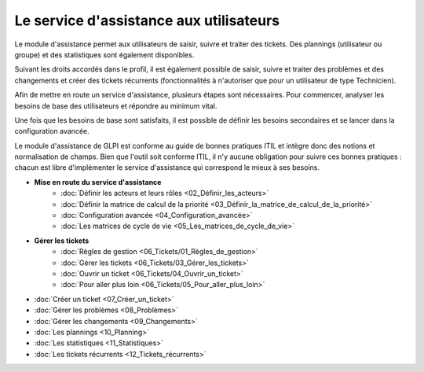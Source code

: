 Le service d'assistance aux utilisateurs
========================================

Le module d'assistance permet aux utilisateurs de saisir, suivre et traiter des tickets. Des plannings (utilisateur ou groupe) et des statistiques sont également disponibles.

Suivant les droits accordés dans le profil, il est également possible de saisir, suivre et traiter des problèmes et des changements et créer des tickets récurrents (fonctionnalités à n'autoriser que pour un utilisateur de type Technicien).

Afin de mettre en route un service d'assistance, plusieurs étapes sont nécessaires. Pour commencer, analyser les besoins de base des utilisateurs et répondre au minimum vital.

Une fois que les besoins de base sont satisfaits, il est possible de définir les besoins secondaires et se lancer dans la configuration avancée.

Le module d'assistance de GLPI est conforme au guide de bonnes pratiques ITIL et intègre donc des notions et normalisation de champs. Bien que l'outil soit conforme ITIL, il n'y aucune obligation pour suivre ces bonnes pratiques : chacun est libre d'implémenter le service d'assistance qui correspond le mieux à ses besoins.

-   **Mise en route du service d'assistance**
     -   :doc:`Définir les acteurs et leurs rôles <02_Définir_les_acteurs>`
     -   :doc:`Définir la matrice de calcul de la priorité <03_Définir_la_matrice_de_calcul_de_la_priorité>`
     -   :doc:`Configuration avancée <04_Configuration_avancée>`
     -   :doc:`Les matrices de cycle de vie <05_Les_matrices_de_cycle_de_vie>`

-   **Gérer les tickets**
     -   :doc:`Règles de gestion <06_Tickets/01_Règles_de_gestion>`
     -   :doc:`Gérer les tickets <06_Tickets/03_Gérer_les_tickets>`
     -   :doc:`Ouvrir un ticket <06_Tickets/04_Ouvrir_un_ticket>`
     -   :doc:`Pour aller plus loin <06_Tickets/05_Pour_aller_plus_loin>`

-   :doc:`Créer un ticket <07_Créer_un_ticket>`

-   :doc:`Gérer les problèmes <08_Problèmes>`

-   :doc:`Gérer les changements <09_Changements>`

-   :doc:`Les plannings <10_Planning>`

-   :doc:`Les statistiques <11_Statistiques>`

-   :doc:`Les tickets récurrents <12_Tickets_récurrents>`
